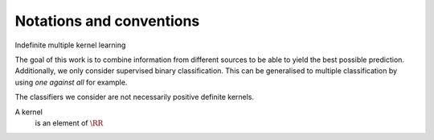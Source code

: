 Notations and conventions
=========================

Indefinite multiple kernel learning

The goal of this work is to combine information from different sources to be able to yield the best possible prediction. Additionally, we only consider supervised binary classification. This can be generalised to multiple classification by using *one against all* for example.

The classifiers we consider are not necessarily positive definite kernels.

A kernel
   is an element of :math:`\RR`


